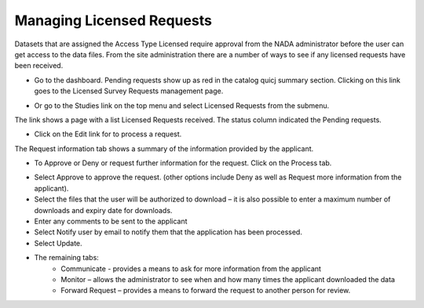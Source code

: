 ================
Managing Licensed Requests
================

Datasets that are assigned the Access Type Licensed require approval from the NADA administrator before the user can get access to the data files.
From the site administration there are a number of ways to see if any licensed requests have been received.

*	Go to the dashboard. Pending requests show up as red in the catalog quicj summary section. Clicking on this link goes to the Licensed Survey Requests management page.

.. image:: ../images/pending-request.png

*	Or go to the Studies link on the top menu and select Licensed Requests from the submenu.

.. image:: ../images/license-request.png

The link shows a page with a list Licensed Requests received. The status column indicated the Pending requests.

.. image:: ../images/pending-request-status.png
 
*	Click on the Edit link for to process a request.
The Request information tab shows a summary of the information provided by the applicant.

.. image:: ../images/edit-licensed-request.png 

*	To Approve or Deny or request further information for the request. Click on the Process tab. 

.. image:: ../images/process-tab.png 
 
*	Select Approve to approve the request. (other options include Deny as well as Request more information from the applicant).
*	Select the files that the user will be authorized to download – it is also possible to enter a maximum number of downloads and expiry date for downloads.
*	Enter any comments to be sent to the applicant
*	Select Notify user by email to notify them that the application has been processed.
*	Select Update.

* The remaining tabs: 
	-	Communicate - provides a means to ask for more information from the applicant
	-	Monitor – allows the administrator to see when and how many times the applicant downloaded the data
	-	Forward Request – provides a means to forward the request to another person for review.
